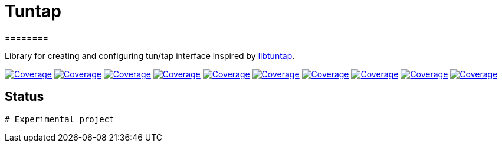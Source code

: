 
# Tuntap
========

Library for creating and configuring tun/tap interface inspired by https://github.com/LaKabane/libtuntap[libtuntap].


image:https://sonarcloud.io/api/project_badges/measure?project=com.ardikars.tuntap%3Atuntap&metric=sqale_rating["Coverage" link="https://sonarcloud.io/dashboard?id=com.ardikars.tuntap:tuntap"]
image:https://sonarcloud.io/api/project_badges/measure?project=com.ardikars.tuntap%3Atuntap&metric=reliability_rating["Coverage" link="https://sonarcloud.io/dashboard?id=com.ardikars.tuntap:tuntap"]
image:https://sonarcloud.io/api/project_badges/measure?project=com.ardikars.tuntap%3Atuntap&metric=security_rating["Coverage" link="https://sonarcloud.io/dashboard?id=com.ardikars.tuntap:tuntap"]
image:https://sonarcloud.io/api/project_badges/measure?project=com.ardikars.tuntap%3Atuntap&metric=vulnerabilities["Coverage" link="https://sonarcloud.io/dashboard?id=com.ardikars.tuntap:tuntap"]
image:https://sonarcloud.io/api/project_badges/measure?project=com.ardikars.tuntap%3Atuntap&metric=bugs["Coverage" link="https://sonarcloud.io/dashboard?id=com.ardikars.tuntap:tuntap"]
image:https://sonarcloud.io/api/project_badges/measure?project=com.ardikars.tuntap%3Atuntap&metric=ncloc["Coverage" link="https://sonarcloud.io/dashboard?id=com.ardikars.tuntap:tuntap"]
image:https://sonarcloud.io/api/project_badges/measure?project=com.ardikars.tuntap%3Atuntap&metric=coverage["Coverage" link="https://sonarcloud.io/dashboard?id=com.ardikars.tuntap:tuntap"]
image:https://sonarcloud.io/api/project_badges/measure?project=com.ardikars.tuntap%3Atuntap&metric=code_smells["Coverage" link="https://sonarcloud.io/dashboard?id=com.ardikars.tuntap:tuntap"]
image:https://sonarcloud.io/api/project_badges/measure?project=com.ardikars.tuntap%3Atuntap&metric=duplicated_lines_density["Coverage" link="https://sonarcloud.io/dashboard?id=com.ardikars.tuntap:tuntap"]
image:https://sonarcloud.io/api/project_badges/measure?project=com.ardikars.tuntap%3Atuntap&metric=sqale_index["Coverage" link="https://sonarcloud.io/dashboard?id=com.ardikars.tuntap:tuntap"]
//image:https://sonarcloud.io/api/project_badges/measure?project=com.ardikars.tuntap%3Atuntap&metric=alert_status["Coverage" link="https://sonarcloud.io/dashboard?id=com.ardikars.tuntap:tuntap"]

## Status
-----------

# Experimental project